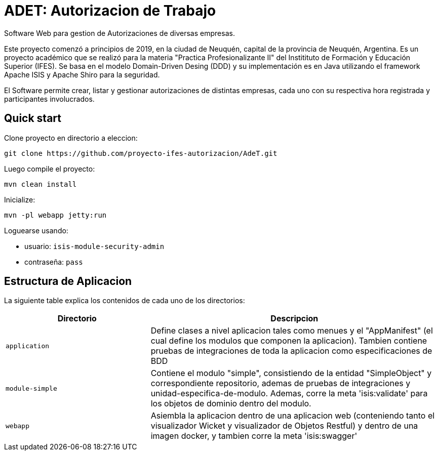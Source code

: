 = ADET: Autorizacion de Trabajo

Software Web para gestion de Autorizaciones de diversas empresas.

Este proyecto comenzó a principios de 2019, en la ciudad de Neuquén, capital de la provincia de Neuquén, Argentina. Es un proyecto académico que se realizó para la materia "Practica Profesionalizante II" del Institituto de Formación y Educación Superior (IFES). Se basa en el modelo Domain-Driven Desing (DDD) y su implementación es en Java utilizando el framework Apache ISIS y Apache Shiro para la seguridad.

El Software permite crear, listar y gestionar autorizaciones de distintas empresas, cada uno con su respectiva hora registrada y participantes involucrados.

== Quick start

Clone proyecto en directorio a eleccion:
[source,bash]
----
git clone https://github.com/proyecto-ifes-autorizacion/AdeT.git
----

Luego compile el proyecto:

[source,bash]
----
mvn clean install
----

Inicialize:

[source,bash]
----
mvn -pl webapp jetty:run
----

Loguearse usando: 

* usuario: `isis-module-security-admin`
* contraseña: `pass`


== Estructura de Aplicacion

La siguiente table explica los contenidos de cada uno de los directorios:

[width="100%",options="header,footer", cols="2a,4a"]
|====================
|Directorio
|Descripcion

|`application`
|Define clases a nivel aplicacion tales como menues y el "AppManifest" (el cual define los modulos que componen la aplicacion).
Tambien contiene pruebas de integraciones de toda la aplicacion como especificaciones de BDD

|`module-simple`
|Contiene el modulo "simple", consistiendo de la entidad "SimpleObject" y correspondiente repositorio, ademas de pruebas de integraciones y unidad-especifica-de-modulo.
Ademas, corre la meta 'isis:validate' para los objetos de dominio dentro del modulo.

|`webapp`
|Asiembla la aplicacion dentro de una aplicacion web (conteniendo tanto el visualizador Wicket y visualizador de Objetos Restful) y dentro de una imagen docker, y tambien corre la meta 'isis:swagger'



